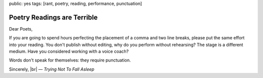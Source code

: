 public: yes
tags: [rant, poetry, reading, performance, punctuation]


Poetry Readings are Terrible
============================

Dear Poets,

If you are going to spend hours perfecting the placement of a comma and two line breaks, please put the same effort into your reading. You don't publish without editing, why do you perform without rehearsing? The stage is a different medium. Have you considered working with a voice coach?

Words don't speak for themselves: they require punctuation.

Sincerely, |br|
— *Trying Not To Fall Asleep*

.. |br| raw:: html

  <br />
